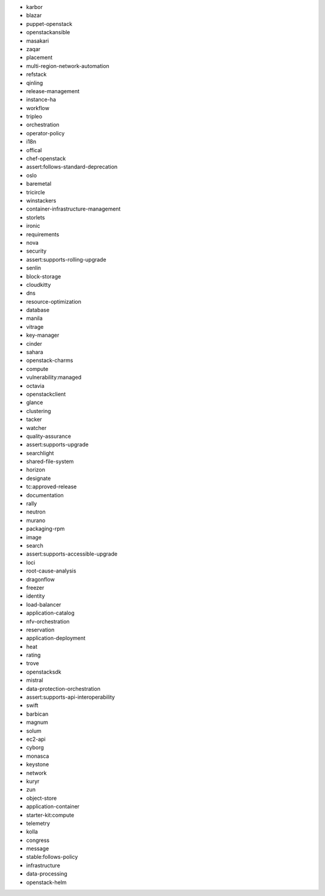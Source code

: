 * karbor
* blazar
* puppet-openstack
* openstackansible
* masakari
* zaqar
* placement
* multi-region-network-automation
* refstack
* qinling
* release-management
* instance-ha
* workflow
* tripleo
* orchestration
* operator-policy
* i18n
* offical
* chef-openstack
* assert:follows-standard-deprecation
* oslo
* baremetal
* tricircle
* winstackers
* container-infrastructure-management
* storlets
* ironic
* requirements
* nova
* security
* assert:supports-rolling-upgrade
* senlin
* block-storage
* cloudkitty
* dns
* resource-optimization
* database
* manila
* vitrage
* key-manager
* cinder
* sahara
* openstack-charms
* compute
* vulnerability:managed
* octavia
* openstackclient
* glance
* clustering
* tacker
* watcher
* quality-assurance
* assert:supports-upgrade
* searchlight
* shared-file-system
* horizon
* designate
* tc:approved-release
* documentation
* rally
* neutron
* murano
* packaging-rpm
* image
* search
* assert:supports-accessible-upgrade
* loci
* root-cause-analysis
* dragonflow
* freezer
* identity
* load-balancer
* application-catalog
* nfv-orchestration
* reservation
* application-deployment
* heat
* rating
* trove
* openstacksdk
* mistral
* data-protection-orchestration
* assert:supports-api-interoperability
* swift
* barbican
* magnum
* solum
* ec2-api
* cyborg
* monasca
* keystone
* network
* kuryr
* zun
* object-store
* application-container
* starter-kit:compute
* telemetry
* kolla
* congress
* message
* stable:follows-policy
* infrastructure
* data-processing
* openstack-helm

